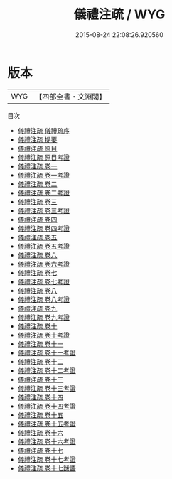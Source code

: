 #+TITLE: 儀禮注疏 / WYG
#+DATE: 2015-08-24 22:08:26.920560
* 版本
 |       WYG|【四部全書・文淵閣】|
目次
 - [[file:KR1d0028_000.txt::000-1a][儀禮注疏 儀禮疏序]]
 - [[file:KR1d0028_000.txt::000-3a][儀禮注疏 提要]]
 - [[file:KR1d0028_000.txt::000-6a][儀禮注疏 原目]]
 - [[file:KR1d0028_000.txt::000-22a][儀禮注疏 原目考證]]
 - [[file:KR1d0028_001.txt::001-1a][儀禮注疏 卷一]]
 - [[file:KR1d0028_001.txt::001-62a][儀禮注疏 卷一考證]]
 - [[file:KR1d0028_002.txt::002-1a][儀禮注疏 卷二]]
 - [[file:KR1d0028_002.txt::002-59a][儀禮注疏 卷二考證]]
 - [[file:KR1d0028_003.txt::003-1a][儀禮注疏 卷三]]
 - [[file:KR1d0028_003.txt::003-21a][儀禮注疏 卷三考證]]
 - [[file:KR1d0028_004.txt::004-1a][儀禮注疏 卷四]]
 - [[file:KR1d0028_004.txt::004-55a][儀禮注疏 卷四考證]]
 - [[file:KR1d0028_005.txt::005-1a][儀禮注疏 卷五]]
 - [[file:KR1d0028_005.txt::005-92a][儀禮注疏 卷五考證]]
 - [[file:KR1d0028_006.txt::006-1a][儀禮注疏 卷六]]
 - [[file:KR1d0028_006.txt::006-59a][儀禮注疏 卷六考證]]
 - [[file:KR1d0028_007.txt::007-1a][儀禮注疏 卷七]]
 - [[file:KR1d0028_007.txt::007-81a][儀禮注疏 卷七考證]]
 - [[file:KR1d0028_008.txt::008-1a][儀禮注疏 卷八]]
 - [[file:KR1d0028_008.txt::008-137a][儀禮注疏 卷八考證]]
 - [[file:KR1d0028_009.txt::009-1a][儀禮注疏 卷九]]
 - [[file:KR1d0028_009.txt::009-35a][儀禮注疏 卷九考證]]
 - [[file:KR1d0028_010.txt::010-1a][儀禮注疏 卷十]]
 - [[file:KR1d0028_010.txt::010-37a][儀禮注疏 卷十考證]]
 - [[file:KR1d0028_011.txt::011-1a][儀禮注疏 卷十一]]
 - [[file:KR1d0028_011.txt::011-124a][儀禮注疏 卷十一考證]]
 - [[file:KR1d0028_012.txt::012-1a][儀禮注疏 卷十二]]
 - [[file:KR1d0028_012.txt::012-77a][儀禮注疏 卷十二考證]]
 - [[file:KR1d0028_013.txt::013-1a][儀禮注疏 卷十三]]
 - [[file:KR1d0028_013.txt::013-80a][儀禮注疏 卷十三考證]]
 - [[file:KR1d0028_014.txt::014-1a][儀禮注疏 卷十四]]
 - [[file:KR1d0028_014.txt::014-46a][儀禮注疏 卷十四考證]]
 - [[file:KR1d0028_015.txt::015-1a][儀禮注疏 卷十五]]
 - [[file:KR1d0028_015.txt::015-66a][儀禮注疏 卷十五考證]]
 - [[file:KR1d0028_016.txt::016-1a][儀禮注疏 卷十六]]
 - [[file:KR1d0028_016.txt::016-41a][儀禮注疏 卷十六考證]]
 - [[file:KR1d0028_017.txt::017-1a][儀禮注疏 卷十七]]
 - [[file:KR1d0028_017.txt::017-56a][儀禮注疏 卷十七考證]]
 - [[file:KR1d0028_017.txt::017-63a][儀禮注疏 卷十七跋語]]
